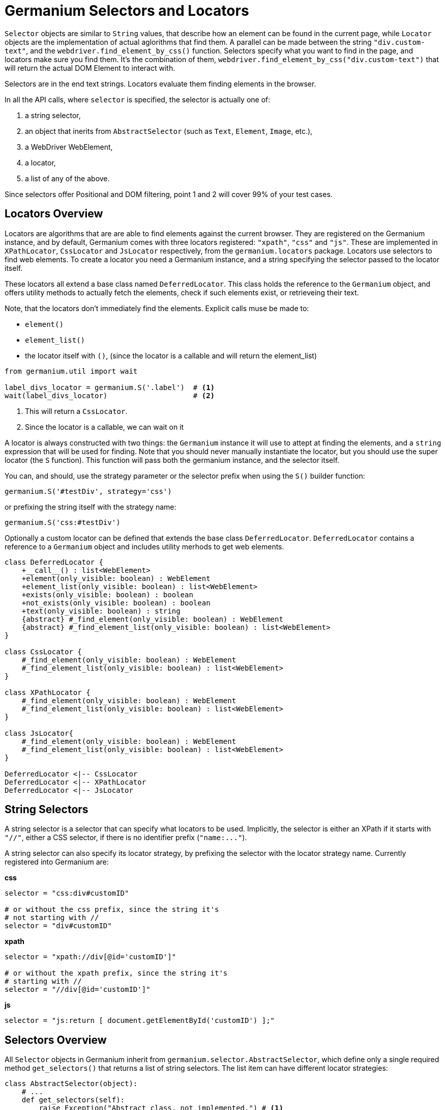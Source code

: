 Germanium Selectors and Locators
================================

`Selector` objects are similar to `String` values, that describe how an element
can be found in the current page, while `Locator` objects are the implementation
of actual aglorithms that find them. A parallel can be made between the string
`"div.custom-text"`, and the `webdriver.find_element_by_css()` function. Selectors
specify what you want to find in the page, and locators make sure you find them.
It's the combination of them, `webdriver.find_element_by_css("div.custom-text")` that
will return the actual DOM Element to interact with.

Selectors are in the end text strings. Locators evaluate them finding elements in
the browser.

In all the API calls, where `selector` is specified, the selector is actually one of:

1. a string selector,
2. an object that inerits from `AbstractSelector` (such as `Text`, `Element`, `Image`, etc.),
3. a WebDriver WebElement,
4. a locator,
5. a list of any of the above.

Since selectors offer Positional and DOM filtering, point 1 and 2 will cover 99% of your test cases.

Locators Overview
-----------------

Locators are algorithms that are are able to find elements against the current browser.
They are registered on the Germanium instance, and by default, Germanium comes with
three locators registered: `"xpath"`, `"css"` and `"js"`. These are implemented in
`XPathLocator`, `CssLocator` and `JsLocator` respectively, from the `germanium.locators`
package. Locators use selectors to find web elements. To create a locator you need a
Germanium instance, and a string specifying the selector passed to the locator itself.

These locators all extend a base class named `DeferredLocator`. This class holds the
reference to the `Germanium` object, and offers utility methods to actually fetch
the elements, check if such elements exist, or retrieveing their text.

Note, that the locators don't immediately find the elements. Explicit calls muse be made
to:

* `element()`
* `element_list()`
* the locator itself with `()`, (since the locator is a callable and will return the
element_list)

[source,python]
-----------------------------------------------------------------------------
from germanium.util import wait

label_divs_locator = germanium.S('.label')  # <1>
wait(label_divs_locator)                    # <2>
-----------------------------------------------------------------------------
<1> This will return a `CssLocator`.
<2> Since the locator is a callable, we can wait on it


A locator is always constructed with two things: the `Germanium` instance it will use
to attept at finding the elements, and a `string` expression that will be used
for finding. Note that you should never manually instantiate the locator, but
you should use the super locator (the `S` function). This function will pass both the
germanium instance, and the selector itself.

You can, and should, use the strategy parameter or the selector prefix when using the
`S()` builder function:

[source,python]
-----------------------------------------------------------------------------
germanium.S('#testDiv', strategy='css')
-----------------------------------------------------------------------------

or prefixing the string itself with the strategy name:

[source,python]
-----------------------------------------------------------------------------
germanium.S('css:#testDiv')
-----------------------------------------------------------------------------

Optionally a custom locator can be defined that extends the base class
`DeferredLocator`. `DeferredLocator` contains a reference to a `Germanium`
object and includes utility merhods to get web elements.

[plantuml, germanium-locators-overview, svg]
------------------------------------------------------------------------------
class DeferredLocator {
    +__call__() : list<WebElement>
    +element(only_visible: boolean) : WebElement
    +element_list(only_visible: boolean) : list<WebElement>
    +exists(only_visible: boolean) : boolean
    +not_exists(only_visible: boolean) : boolean
    +text(only_visible: boolean) : string
    {abstract} #_find_element(only_visible: boolean) : WebElement
    {abstract} #_find_element_list(only_visible: boolean) : list<WebElement>
}

class CssLocator {
    #_find_element(only_visible: boolean) : WebElement
    #_find_element_list(only_visible: boolean) : list<WebElement>
}

class XPathLocator {
    #_find_element(only_visible: boolean) : WebElement
    #_find_element_list(only_visible: boolean) : list<WebElement>
}

class JsLocator{
    #_find_element(only_visible: boolean) : WebElement
    #_find_element_list(only_visible: boolean) : list<WebElement>
}

DeferredLocator <|-- CssLocator
DeferredLocator <|-- XPathLocator
DeferredLocator <|-- JsLocator
------------------------------------------------------------------------------

String Selectors
----------------

A string selector is a selector that can specify what locators to be used. Implicitly,
the selector is either an XPath if it starts with `"//"`, either a CSS
selector, if there is no identifier prefix (`"name:..."`).

A string selector can also specify its locator strategy, by prefixing the selector
with the locator strategy name. Currently registered into Germanium are:

*css*

[source,python]
-----------------------------------------------------------------------------
selector = "css:div#customID"

# or without the css prefix, since the string it's
# not starting with //
selector = "div#customID"
-----------------------------------------------------------------------------

*xpath*

[source,python]
-----------------------------------------------------------------------------
selector = "xpath://div[@id='customID']"

# or without the xpath prefix, since the string it's
# starting with //
selector = "//div[@id='customID']"
-----------------------------------------------------------------------------

*js*

[source,python]
-----------------------------------------------------------------------------
selector = "js:return [ document.getElementById('customID') ];"
-----------------------------------------------------------------------------


Selectors Overview
------------------

All `Selector` objects in Germanium inherit from `germanium.selector.AbstractSelector`, which
define only a single required method `get_selectors()` that returns a list of string selectors.
The list item can have different locator strategies:

[source,python]
-----------------------------------------------------------------------------
class AbstractSelector(object):
    # ...
    def get_selectors(self):
        raise Exception("Abstract class, not implemented.") # <1>

    # ... positional, and parent-child filtering methods
-----------------------------------------------------------------------------

All the Selector objects return a list of strings, that define how the element, or the multiple
elements will be found by the given locator.

Writing Custom Selectors
------------------------

You can write a new selector by extending the AbstractSelector class and implementing
the `get_selectors` method, that returns an array of selectors to be searched in the
document.

[plantuml, germanium-abstract-selector, svg]
------------------------------------------------------------------------------
class AbstractSelector {
    -- method to implement --
    {abstract} +List<string> get_selectors()
    -- positional filtering --
    +PositionalFilterSelector left_of(selector)
    +PositionalFilterSelector right_of(selector)
    +PositionalFilterSelector below(selector)
    +PositionalFilterSelector above(selector)
    -- parent/child filtering --
    +XPathInsideFilterSelector inside(selector)
    +XPathInsideFilterSelector containing(selector)
}

class PositionalFilterSelector {
    +PositionalFilterSelector left_of(selector)
    +PositionalFilterSelector right_of(selector)
    +PositionalFilterSelector below(selector)
    +PositionalFilterSelector above(selector)
}

class XPathInsideFilterSelector {
    +XPathInsideFilterSelector inside(selector)
    +XPathInsideFilterSelector containing(selector)
}

AbstractSelector <|-- PositionalFilterSelector
AbstractSelector <|-- XPathInsideFilterSelector
------------------------------------------------------------------------------

[WARN]
Please take note that in order to use `inside` and `containing` filtering,
the selector must return all its expressions as XPath selectors.

